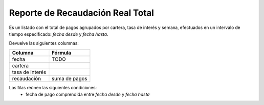 .. _real_total:

Reporte de Recaudación Real Total
=================================

Es un listado con el total de pagos agrupados por cartera, tasa de interés y semana, efectuados en un intervalo de tiempo especificado: *fecha desde* y *fecha hasta*.

Devuelve las siguientes columnas:

+----------------------+--------------------------------------------------------+
|Columna               |Fórmula                                                 |
+======================+========================================================+
|fecha                 |TODO                                                    |
+----------------------+--------------------------------------------------------+
|cartera               |                                                        |
+----------------------+--------------------------------------------------------+
|tasa de interés       |                                                        |
+----------------------+--------------------------------------------------------+
|recaudación           |suma de pagos                                           |
+----------------------+--------------------------------------------------------+

Las filas reúnen las siguientes condiciones:
 * fecha de pago comprendida entre *fecha desde* y *fecha hasta*
